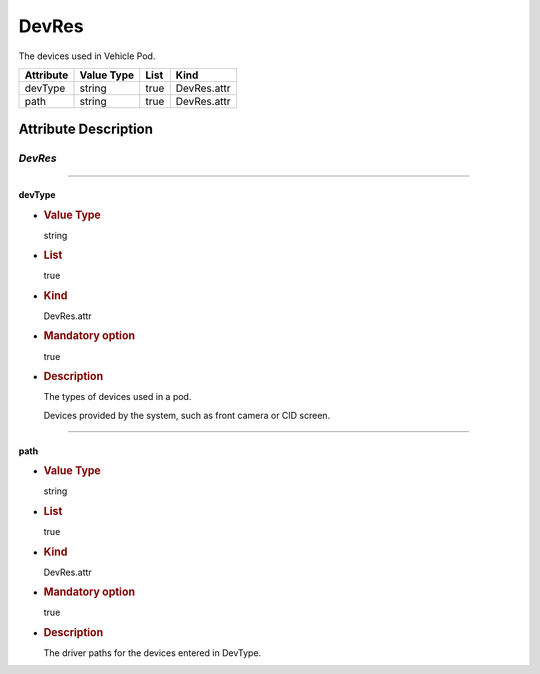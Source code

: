 DevRes
======

The devices used in Vehicle Pod.

========= ========== ==== ===========
Attribute Value Type List Kind
========= ========== ==== ===========
devType   string     true DevRes.attr
path      string     true DevRes.attr
========= ========== ==== ===========

Attribute Description
---------------------

.. _devres-2:

*DevRes*
~~~~~~~~

--------------

devType
^^^^^^^

-  .. rubric:: Value Type
      :name: value-type

   string

-  .. rubric:: List
      :name: list

   true

-  .. rubric:: Kind
      :name: kind

   DevRes.attr

-  .. rubric:: Mandatory option
      :name: mandatory-option

   true

-  .. rubric:: Description
      :name: description

   The types of devices used in a pod.

   Devices provided by the system, such as front camera or CID screen.

--------------

path
^^^^

-  .. rubric:: Value Type
      :name: value-type-2

   string

-  .. rubric:: List
      :name: list-2

   true

-  .. rubric:: Kind
      :name: kind-2

   DevRes.attr

-  .. rubric:: Mandatory option
      :name: mandatory-option-2

   true

-  .. rubric:: Description
      :name: description-2

   The driver paths for the devices entered in DevType.
